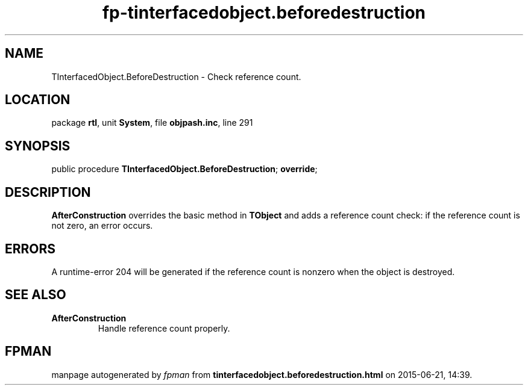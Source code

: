 .\" file autogenerated by fpman
.TH "fp-tinterfacedobject.beforedestruction" 3 "2014-03-14" "fpman" "Free Pascal Programmer's Manual"
.SH NAME
TInterfacedObject.BeforeDestruction - Check reference count.
.SH LOCATION
package \fBrtl\fR, unit \fBSystem\fR, file \fBobjpash.inc\fR, line 291
.SH SYNOPSIS
public procedure \fBTInterfacedObject.BeforeDestruction\fR; \fBoverride\fR;
.SH DESCRIPTION
\fBAfterConstruction\fR overrides the basic method in \fBTObject\fR and adds a reference count check: if the reference count is not zero, an error occurs.


.SH ERRORS
A runtime-error 204 will be generated if the reference count is nonzero when the object is destroyed.


.SH SEE ALSO
.TP
.B AfterConstruction
Handle reference count properly.

.SH FPMAN
manpage autogenerated by \fIfpman\fR from \fBtinterfacedobject.beforedestruction.html\fR on 2015-06-21, 14:39.

